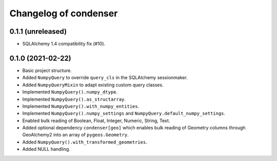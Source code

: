 Changelog of condenser
======================

0.1.1 (unreleased)
------------------

- SQLAlchemy 1.4 compatibility fix (#10).


0.1.0 (2021-02-22)
------------------

- Basic project structure.

- Added ``NumpyQuery`` to override ``query_cls`` in the SQLAlchemy sessionmaker.

- Added ``NumpyQueryMixin`` to adapt existing custom query classes.

- Implemented ``NumpyQuery().numpy_dtype``.

- Implemented ``NumpyQuery().as_structarray``.

- Implemented ``NumpyQuery().with_numpy_entities``.

- Implemented ``NumpyQuery().numpy_settings`` and 
  ``NumpyQuery.default_numpy_settings``.

- Enabled bulk reading of Boolean, Float, Integer, Numeric, String, Text.

- Added optional dependency ``condenser[geo]`` which enables bulk reading of
  Geometry columns through GeoAlchemy2 into an array of ``pygeos.Geometry``.

- Added ``NumpyQuery().with_transformed_geometries``.

- Added NULL handling.

